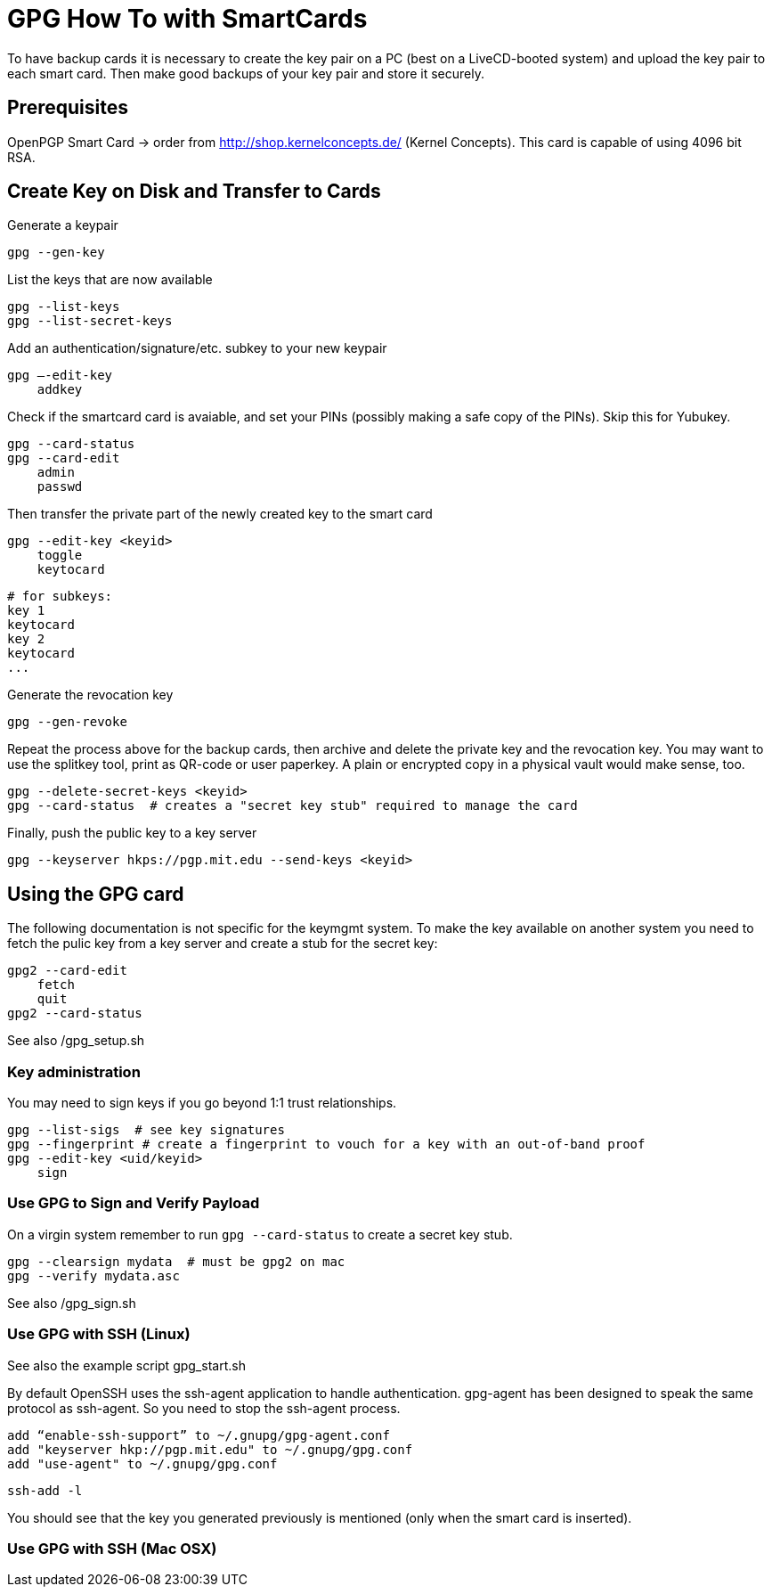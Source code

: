 = GPG How To with SmartCards

To have backup cards it is necessary to create the key pair on a PC (best on a LiveCD-booted system)
and upload the key pair to each smart card. Then make good backups of your key pair and store it
securely.


== Prerequisites

OpenPGP Smart Card  -> order from http://shop.kernelconcepts.de/ (Kernel Concepts).
This card is capable of using 4096 bit RSA.

== Create Key on Disk and Transfer to Cards

Generate a keypair

    gpg --gen-key

List the keys that are now available

    gpg --list-keys
    gpg --list-secret-keys

Add an authentication/signature/etc. subkey to your new keypair

    gpg –-edit-key
        addkey

Check if the smartcard card is avaiable, and set your PINs (possibly making a safe copy of the PINs).
Skip this for Yubukey.

    gpg --card-status
    gpg --card-edit
        admin
        passwd

Then transfer the private part of the newly created key to the smart card

    gpg --edit-key <keyid>
        toggle
        keytocard

        # for subkeys:
        key 1
        keytocard
        key 2
        keytocard
        ...

Generate the revocation key

    gpg --gen-revoke

Repeat the process above for the backup cards, then archive and delete the private key and the
revocation key. You may want to use the splitkey tool, print as QR-code or user paperkey. A plain
or encrypted copy in
a physical vault would make sense, too.

    gpg --delete-secret-keys <keyid>
    gpg --card-status  # creates a "secret key stub" required to manage the card

Finally, push the public key to a key server

    gpg --keyserver hkps://pgp.mit.edu --send-keys <keyid>


== Using the GPG card

The following documentation is not specific for the keymgmt system.
To make the key available on another system you need to fetch the pulic key from a key server
and create a stub for the secret key:

    gpg2 --card-edit
        fetch
        quit
    gpg2 --card-status

See also /gpg_setup.sh


=== Key administration

You may need to sign keys if you go beyond 1:1 trust relationships.

    gpg --list-sigs  # see key signatures
    gpg --fingerprint # create a fingerprint to vouch for a key with an out-of-band proof
    gpg --edit-key <uid/keyid>
        sign

=== Use GPG to Sign and Verify Payload

On a virgin system remember to run `gpg --card-status` to create a secret key stub.

    gpg --clearsign mydata  # must be gpg2 on mac
    gpg --verify mydata.asc


See also /gpg_sign.sh

=== Use GPG with SSH (Linux)

See also the example script gpg_start.sh

By default OpenSSH uses the ssh-agent application to handle authentication. gpg-agent has been
designed to speak the same protocol as ssh-agent. So you need to stop the ssh-agent process.

    add “enable-ssh-support” to ~/.gnupg/gpg-agent.conf
    add "keyserver hkp://pgp.mit.edu" to ~/.gnupg/gpg.conf
    add "use-agent" to ~/.gnupg/gpg.conf

    ssh-add -l

You should see that the key you generated previously is mentioned (only when the smart card is inserted).


=== Use GPG with SSH (Mac OSX)

